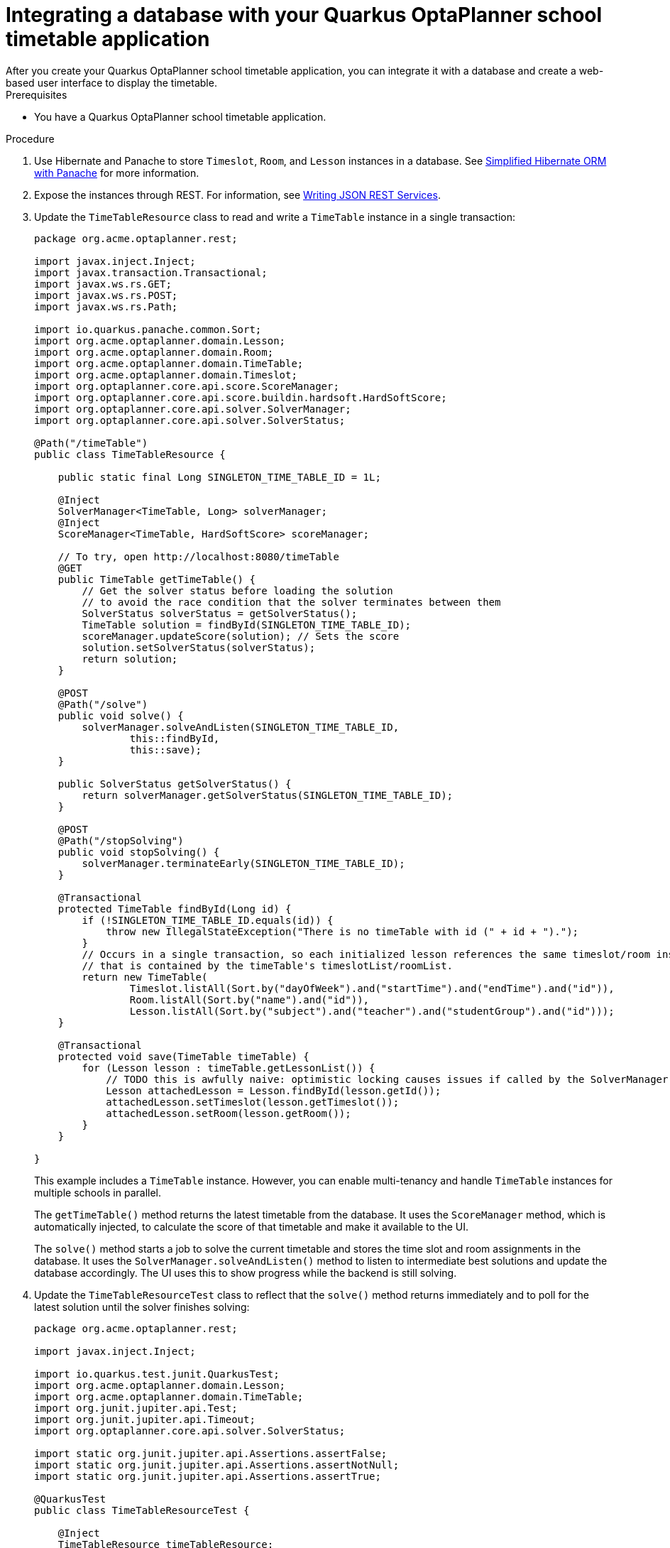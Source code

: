 [id="planner-quarkus-database-proc_{context}"]

= Integrating a database with your Quarkus OptaPlanner school timetable application
After you create your Quarkus OptaPlanner school timetable application, you can integrate it with a database and create a web-based user interface to display the timetable.

.Prerequisites
* You have a Quarkus OptaPlanner school timetable application.

.Procedure
. Use Hibernate and Panache to store `Timeslot`, `Room`, and `Lesson` instances in a database. See https://quarkus.io/guides/hibernate-orm-panache[Simplified Hibernate ORM with Panache] for more information.

. Expose the instances through REST. For information, see https://quarkus.io/guides/rest-json[Writing JSON REST Services].

. Update the `TimeTableResource` class to read and write a `TimeTable` instance in a single transaction:
+
[source]
----
package org.acme.optaplanner.rest;

import javax.inject.Inject;
import javax.transaction.Transactional;
import javax.ws.rs.GET;
import javax.ws.rs.POST;
import javax.ws.rs.Path;

import io.quarkus.panache.common.Sort;
import org.acme.optaplanner.domain.Lesson;
import org.acme.optaplanner.domain.Room;
import org.acme.optaplanner.domain.TimeTable;
import org.acme.optaplanner.domain.Timeslot;
import org.optaplanner.core.api.score.ScoreManager;
import org.optaplanner.core.api.score.buildin.hardsoft.HardSoftScore;
import org.optaplanner.core.api.solver.SolverManager;
import org.optaplanner.core.api.solver.SolverStatus;

@Path("/timeTable")
public class TimeTableResource {

    public static final Long SINGLETON_TIME_TABLE_ID = 1L;

    @Inject
    SolverManager<TimeTable, Long> solverManager;
    @Inject
    ScoreManager<TimeTable, HardSoftScore> scoreManager;

    // To try, open http://localhost:8080/timeTable
    @GET
    public TimeTable getTimeTable() {
        // Get the solver status before loading the solution
        // to avoid the race condition that the solver terminates between them
        SolverStatus solverStatus = getSolverStatus();
        TimeTable solution = findById(SINGLETON_TIME_TABLE_ID);
        scoreManager.updateScore(solution); // Sets the score
        solution.setSolverStatus(solverStatus);
        return solution;
    }

    @POST
    @Path("/solve")
    public void solve() {
        solverManager.solveAndListen(SINGLETON_TIME_TABLE_ID,
                this::findById,
                this::save);
    }

    public SolverStatus getSolverStatus() {
        return solverManager.getSolverStatus(SINGLETON_TIME_TABLE_ID);
    }

    @POST
    @Path("/stopSolving")
    public void stopSolving() {
        solverManager.terminateEarly(SINGLETON_TIME_TABLE_ID);
    }

    @Transactional
    protected TimeTable findById(Long id) {
        if (!SINGLETON_TIME_TABLE_ID.equals(id)) {
            throw new IllegalStateException("There is no timeTable with id (" + id + ").");
        }
        // Occurs in a single transaction, so each initialized lesson references the same timeslot/room instance
        // that is contained by the timeTable's timeslotList/roomList.
        return new TimeTable(
                Timeslot.listAll(Sort.by("dayOfWeek").and("startTime").and("endTime").and("id")),
                Room.listAll(Sort.by("name").and("id")),
                Lesson.listAll(Sort.by("subject").and("teacher").and("studentGroup").and("id")));
    }

    @Transactional
    protected void save(TimeTable timeTable) {
        for (Lesson lesson : timeTable.getLessonList()) {
            // TODO this is awfully naive: optimistic locking causes issues if called by the SolverManager
            Lesson attachedLesson = Lesson.findById(lesson.getId());
            attachedLesson.setTimeslot(lesson.getTimeslot());
            attachedLesson.setRoom(lesson.getRoom());
        }
    }

}
----
+
This example includes a `TimeTable` instance. However, you can enable multi-tenancy and handle `TimeTable` instances for multiple schools in parallel.
+
The `getTimeTable()` method returns the latest timetable from the database. It uses the `ScoreManager` method, which is automatically injected, to calculate the score of that timetable and make it available to the UI.
+
The `solve()` method starts a job to solve the current timetable and stores the time slot and room assignments in the database. It uses the `SolverManager.solveAndListen()` method to listen to intermediate best solutions and update the database accordingly. The UI uses this to show progress while the backend is still solving.

. Update the `TimeTableResourceTest` class to reflect that the `solve()` method returns immediately and to poll for the latest solution until the solver finishes solving:
+
[source]
----
package org.acme.optaplanner.rest;

import javax.inject.Inject;

import io.quarkus.test.junit.QuarkusTest;
import org.acme.optaplanner.domain.Lesson;
import org.acme.optaplanner.domain.TimeTable;
import org.junit.jupiter.api.Test;
import org.junit.jupiter.api.Timeout;
import org.optaplanner.core.api.solver.SolverStatus;

import static org.junit.jupiter.api.Assertions.assertFalse;
import static org.junit.jupiter.api.Assertions.assertNotNull;
import static org.junit.jupiter.api.Assertions.assertTrue;

@QuarkusTest
public class TimeTableResourceTest {

    @Inject
    TimeTableResource timeTableResource;

    @Test
    @Timeout(600_000)
    public void solveDemoDataUntilFeasible() throws InterruptedException {
        timeTableResource.solve();
        TimeTable timeTable = timeTableResource.getTimeTable();
        while (timeTable.getSolverStatus() != SolverStatus.NOT_SOLVING) {
            // Quick polling (not a Test Thread Sleep anti-pattern)
            // Test is still fast on fast machines and doesn't randomly fail on slow machines.
            Thread.sleep(20L);
            timeTable = timeTableResource.getTimeTable();
        }
        assertFalse(timeTable.getLessonList().isEmpty());
        for (Lesson lesson : timeTable.getLessonList()) {
            assertNotNull(lesson.getTimeslot());
            assertNotNull(lesson.getRoom());
        }
        assertTrue(timeTable.getScore().isFeasible());
    }

}
----
. Build a web UI on top of these REST methods to provide a visual representation of the timetable.

. Review the https://github.com/quarkusio/quarkus-quickstarts/tree/main/optaplanner-quickstart[quickstart source code].
